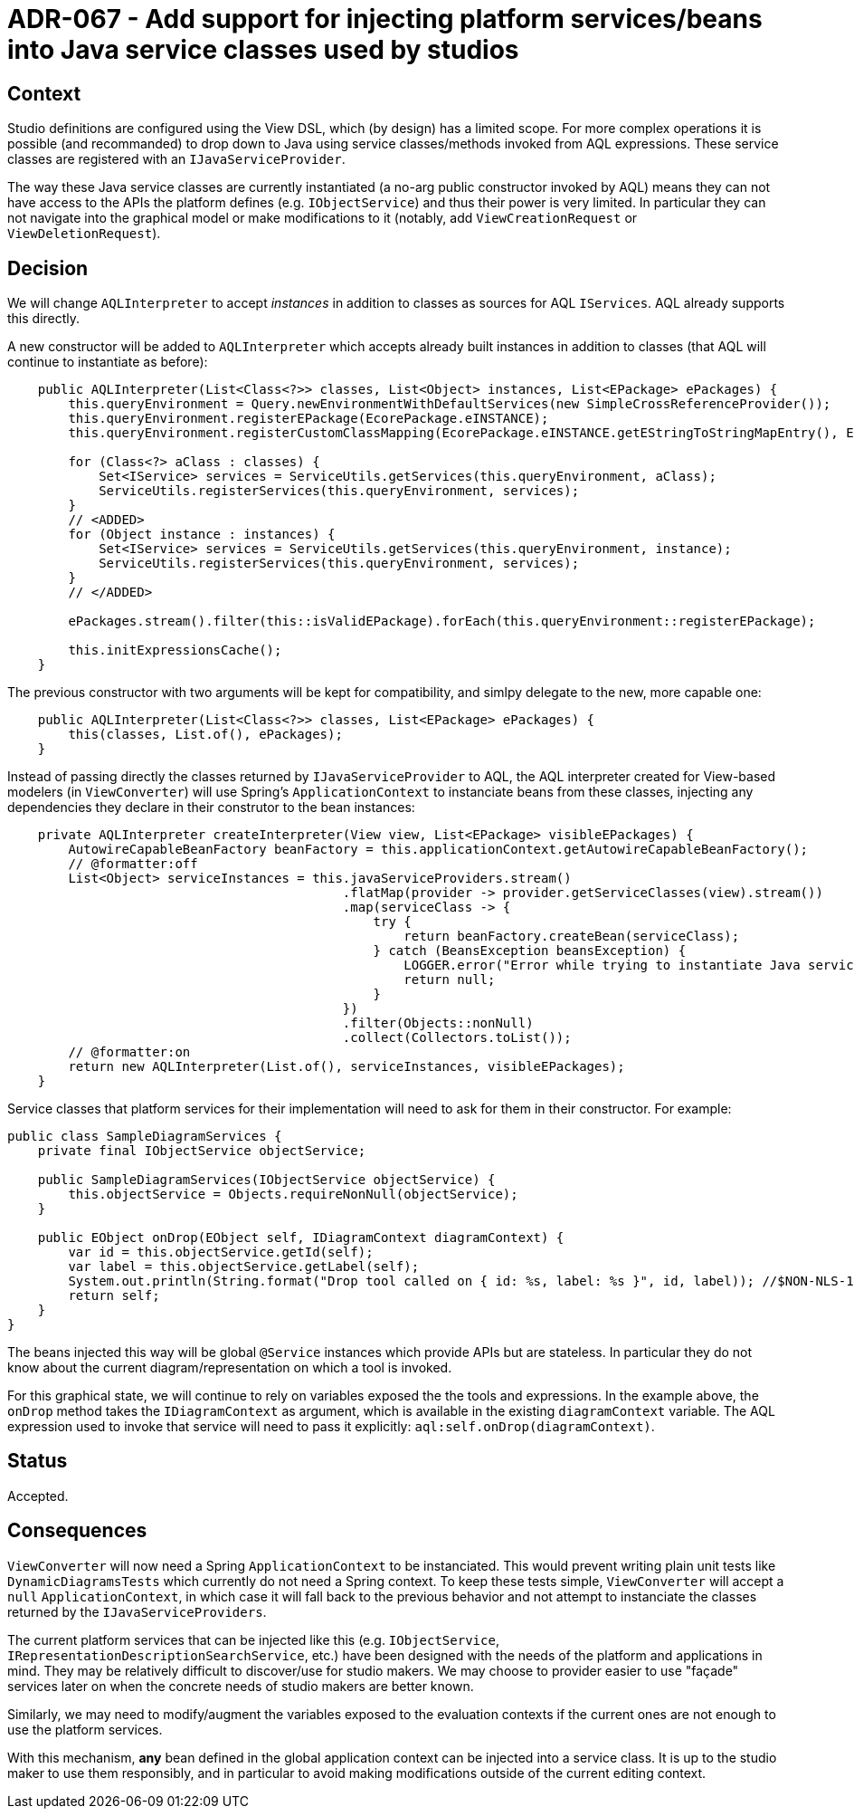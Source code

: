 = ADR-067 - Add support for injecting platform services/beans into Java service classes used by studios

== Context

Studio definitions are configured using the View DSL, which (by design) has a limited scope.
For more complex operations it is possible (and recommanded) to drop down to Java using service classes/methods invoked from AQL expressions.
These service classes are registered with an `IJavaServiceProvider`.

The way these Java service classes are currently instantiated (a no-arg public constructor invoked by AQL) means they can not have access to the APIs the platform defines (e.g. `IObjectService`) and thus their power is very limited.
In particular they can not navigate into the graphical model or make modifications to it (notably, add `ViewCreationRequest` or `ViewDeletionRequest`).

== Decision

We will change `AQLInterpreter` to accept _instances_ in addition to classes as sources for AQL `IServices`.
AQL already supports this directly.

A new constructor will be added to `AQLInterpreter` which accepts already built instances in addition to classes (that AQL will continue to instantiate as before):

[source,java]
----
    public AQLInterpreter(List<Class<?>> classes, List<Object> instances, List<EPackage> ePackages) {
        this.queryEnvironment = Query.newEnvironmentWithDefaultServices(new SimpleCrossReferenceProvider());
        this.queryEnvironment.registerEPackage(EcorePackage.eINSTANCE);
        this.queryEnvironment.registerCustomClassMapping(EcorePackage.eINSTANCE.getEStringToStringMapEntry(), EStringToStringMapEntryImpl.class);

        for (Class<?> aClass : classes) {
            Set<IService> services = ServiceUtils.getServices(this.queryEnvironment, aClass);
            ServiceUtils.registerServices(this.queryEnvironment, services);
        }
        // <ADDED>
        for (Object instance : instances) {
            Set<IService> services = ServiceUtils.getServices(this.queryEnvironment, instance);
            ServiceUtils.registerServices(this.queryEnvironment, services);
        }
        // </ADDED>

        ePackages.stream().filter(this::isValidEPackage).forEach(this.queryEnvironment::registerEPackage);

        this.initExpressionsCache();
    }
----

The previous constructor with two arguments will be kept for compatibility, and simlpy delegate to the new, more capable one:

[source,java]
----
    public AQLInterpreter(List<Class<?>> classes, List<EPackage> ePackages) {
        this(classes, List.of(), ePackages);
    }
----

Instead of passing directly the classes returned by `IJavaServiceProvider` to AQL, the AQL interpreter created for View-based modelers (in `ViewConverter`) will use Spring's `ApplicationContext` to instanciate beans from these classes, injecting any dependencies they declare in their construtor to the bean instances:

[source,java]
----
    private AQLInterpreter createInterpreter(View view, List<EPackage> visibleEPackages) {
        AutowireCapableBeanFactory beanFactory = this.applicationContext.getAutowireCapableBeanFactory();
        // @formatter:off
        List<Object> serviceInstances = this.javaServiceProviders.stream()
                                            .flatMap(provider -> provider.getServiceClasses(view).stream())
                                            .map(serviceClass -> {
                                                try {
                                                    return beanFactory.createBean(serviceClass);
                                                } catch (BeansException beansException) {
                                                    LOGGER.error("Error while trying to instantiate Java service class " + serviceClass.getName(), beansException); //$NON-NLS-1$
                                                    return null;
                                                }
                                            })
                                            .filter(Objects::nonNull)
                                            .collect(Collectors.toList());
        // @formatter:on
        return new AQLInterpreter(List.of(), serviceInstances, visibleEPackages);
    }
----

Service classes that platform services for their implementation will need to ask for them in their constructor.
For example:

[source,java]
----
public class SampleDiagramServices {
    private final IObjectService objectService;

    public SampleDiagramServices(IObjectService objectService) {
        this.objectService = Objects.requireNonNull(objectService);
    }

    public EObject onDrop(EObject self, IDiagramContext diagramContext) {
        var id = this.objectService.getId(self);
        var label = this.objectService.getLabel(self);
        System.out.println(String.format("Drop tool called on { id: %s, label: %s }", id, label)); //$NON-NLS-1$
        return self;
    }
}
----

The beans injected this way will be global `@Service` instances which provide APIs but are stateless.
In particular they do not know about the current diagram/representation on which a tool is invoked.

For this graphical state, we will continue to rely on variables exposed the the tools and expressions.
In the example above, the `onDrop` method takes the `IDiagramContext` as argument, which is available in the existing `diagramContext` variable.
The AQL expression used to invoke that service will need to pass it explicitly: `aql:self.onDrop(diagramContext)`.

== Status

Accepted.

== Consequences

`ViewConverter` will now need a Spring `ApplicationContext` to be instanciated.
This would prevent writing plain unit tests like `DynamicDiagramsTests` which currently do not need a Spring context.
To keep these tests simple, `ViewConverter` will accept a `null` `ApplicationContext`, in which case it will fall back to the previous behavior and not attempt to instanciate the classes returned by the `IJavaServiceProviders`.

The current platform services that can be injected like this (e.g. `IObjectService`, `IRepresentationDescriptionSearchService`, etc.) have been designed with the needs of the platform and applications in mind.
They may be relatively difficult to discover/use for studio makers.
We may choose to provider easier to use "façade" services later on when the concrete needs of studio makers are better known.

Similarly, we may need to modify/augment the variables exposed to the evaluation contexts if the current ones are not enough to use the platform services.

With this mechanism, *any* bean defined in the global application context can be injected into a service class.
It is up to the studio maker to use them responsibly, and in particular to avoid making modifications outside of the current editing context.
